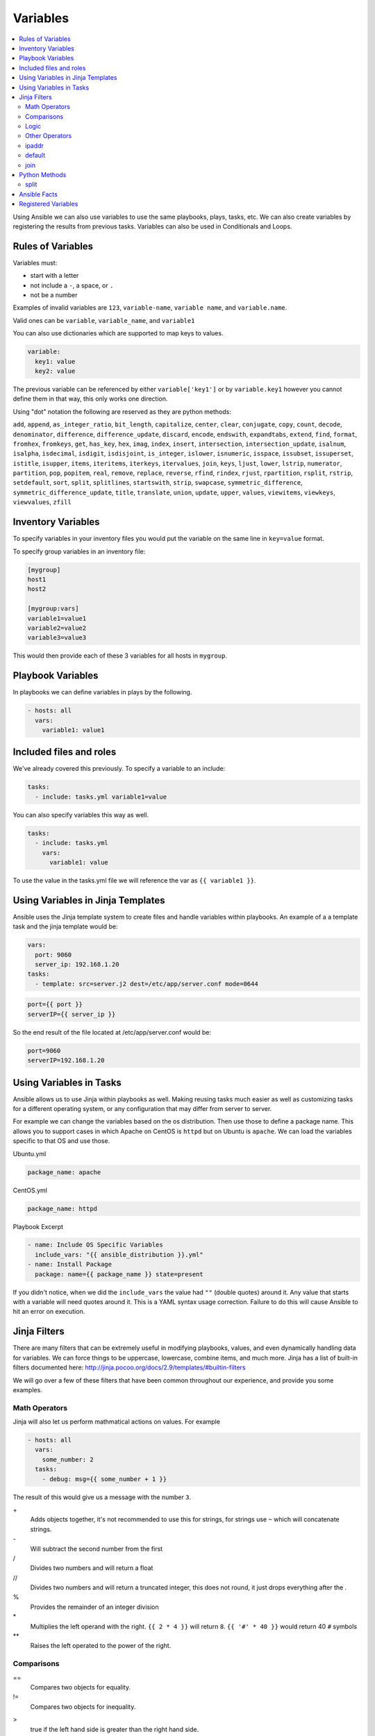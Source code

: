 #########
Variables
#########

.. contents::
  :local:

Using Ansible we can also use variables to use the same playbooks, plays, tasks, etc.  We can also create variables by registering the results from previous tasks. Variables can also be used in Conditionals and Loops.

******************
Rules of Variables
******************

Variables must:

- start with a letter
- not include a ``-``, a space, or ``.``
- not be a number

Examples of invalid variables are ``123``, ``variable-name``, ``variable name``, and ``variable.name``.

Valid ones can be ``variable``, ``variable_name``, and ``variable1``

You can also use dictionaries which are supported to map keys to values.

.. code-block:: yaml

  variable:
    key1: value
    key2: value

The previous variable can be referenced by either ``variable['key1']`` or by ``variable.key1`` however you cannot define them in that way, this only works one direction.

Using "dot" notation the following are reserved as they are python methods:

``add``, ``append``, ``as_integer_ratio``, ``bit_length``, ``capitalize``, ``center``, ``clear``, ``conjugate``, ``copy``, ``count``, ``decode``, ``denominator``, ``difference``, ``difference_update``, ``discard``, ``encode``, ``endswith``, ``expandtabs``, ``extend``, ``find``, ``format``, ``fromhex``, ``fromkeys``, ``get``, ``has_key``, ``hex``, ``imag``, ``index``, ``insert``, ``intersection``, ``intersection_update``, ``isalnum``, ``isalpha``, ``isdecimal``, ``isdigit``, ``isdisjoint``, ``is_integer``, ``islower``, ``isnumeric``, ``isspace``, ``issubset``, ``issuperset``, ``istitle``, ``isupper``, ``items``, ``iteritems``, ``iterkeys``, ``itervalues``, ``join``, ``keys``, ``ljust``, ``lower``, ``lstrip``, ``numerator``, ``partition``, ``pop``, ``popitem``, ``real``, ``remove``, ``replace``, ``reverse``, ``rfind``, ``rindex``, ``rjust``, ``rpartition``, ``rsplit``, ``rstrip``, ``setdefault``, ``sort``, ``split``, ``splitlines``, ``startswith``, ``strip``, ``swapcase``, ``symmetric_difference``, ``symmetric_difference_update``, ``title``, ``translate``, ``union``, ``update``, ``upper``, ``values``, ``viewitems``, ``viewkeys``, ``viewvalues``, ``zfill``

*******************
Inventory Variables
*******************

To specify variables in your inventory files you would put the variable on the same line in ``key=value`` format.

To specify group variables in an inventory file:

.. code-block:: ini

  [mygroup]
  host1
  host2

  [mygroup:vars]
  variable1=value1
  variable2=value2
  variable3=value3

This would then provide each of these 3 variables for all hosts in ``mygroup``.

******************
Playbook Variables
******************

In playbooks we can define variables in plays by the following.

.. code-block:: yaml

  - hosts: all
    vars:
      variable1: value1

************************
Included files and roles
************************

We've already covered this previously. To specify a variable to an include:

.. code-block:: yaml

  tasks:
    - include: tasks.yml variable1=value

You can also specify variables this way as well.

.. code-block:: yaml

  tasks:
    - include: tasks.yml
      vars:
        variable1: value

To use the value in the tasks.yml file we will reference the var as ``{{ variable1 }}``.

**********************************
Using Variables in Jinja Templates
**********************************

Ansible uses the Jinja template system to create files and handle variables within playbooks. An example of a a template task and the jinja template would be:

.. code-block:: yaml

  vars:
    port: 9060
    server_ip: 192.168.1.20
  tasks:
    - template: src=server.j2 dest=/etc/app/server.conf mode=0644

.. code-block:: jinja

  port={{ port }}
  serverIP={{ server_ip }}

So the end result of the file located at /etc/app/server.conf would be:

.. code-block:: ini

  port=9060
  serverIP=192.168.1.20

************************
Using Variables in Tasks
************************

Ansible allows us to use Jinja within playbooks as well. Making reusing tasks much easier as well as customizing tasks for a different operating system, or any configuration that may differ from server to server.

For example we can change the variables based on the os distribution. Then use those to define a package name. This allows you to support cases in which Apache on CentOS is ``httpd`` but on Ubuntu is ``apache``. We can load the variables specific to that OS and use those.

Ubuntu.yml

.. code-block:: yaml

  package_name: apache

CentOS.yml

.. code-block:: yaml

  package_name: httpd

Playbook Excerpt

.. code-block:: yaml

  - name: Include OS Specific Variables
    include_vars: "{{ ansible_distribution }}.yml"
  - name: Install Package
    package: name={{ package_name }} state=present

If you didn't notice, when we did the ``include_vars`` the value had ``""`` (double quotes) around it. Any value that starts with a variable will need quotes around it. This is a YAML syntax usage correction. Failure to do this will cause Ansible to hit an error on execution.

****************
Jinja Filters
****************

There are many filters that can be extremely useful in modifying playbooks, values, and even dynamically handling data for variables. We can force things to be uppercase, lowercase, combine items, and much more. Jinja has a list of built-in filters documented here: http://jinja.pocoo.org/docs/2.9/templates/#builtin-filters

We will go over a few of these filters that have been common throughout our experience, and provide you some examples.

Math Operators
==============

Jinja will also let us perform mathmatical actions on values. For example

.. code-block:: jinja

  - hosts: all
    vars:
      some_number: 2
    tasks:
      - debug: msg={{ some_number + 1 }}

The result of this would give us a message with the number ``3``.

\+
  Adds objects together, it's not recommended to use this for strings, for strings use ``~`` which will concatenate strings.

\-
  Will subtract the second number from the first

\/
  Divides two numbers and will return a float

\//
  Divides two numbers and will return a truncated integer, this does not round, it just drops everything after the `.`

\%
  Provides the remainder of an integer division

\*
  Multiplies the left operand with the right. ``{{ 2 * 4 }}`` will return ``8``. ``{{ '#' * 40 }}`` would return 40 ``#`` symbols

\**
  Raises the left operated to the power of the right.

Comparisons
===========

==
  Compares two objects for equality.

!=
  Compares two objects for inequality.

>
  true if the left hand side is greater than the right hand side.

>=
  true if the left hand side is greater or equal to the right hand side.

<
  true if the left hand side is lower than the right hand side.

<=
  true if the left hand side is lower or equal to the right hand side.

These are extremely common in ``when`` portions of tasks.

Logic
=====

and
  Return true if the left and the right operand are true.

or
  Return true if the left or the right operand are true.

not
  negate a statement (see below).

(expr)
  group an expression.

These can be useful when handing ``when`` statements or ``if`` statements in your jinja templates.

Other Operators
===============

The following operators are very useful but don’t fit into any of the other two categories:

in
  Perform a sequence / mapping containment test. Returns true if the left operand is contained in the right. {{ 1 in [1, 2, 3] }} would, for example, return true.

is
  Performs a test.

|
  Applies a filter.

~
  Converts all operands into strings and concatenates them.
  ``{{ "Hello " ~ name ~ "!" }}`` would return (assuming name is set to 'John') ``Hello John!``.

()
  Call a callable: {{ post.render() }}. Inside of the parentheses you can use positional arguments and keyword arguments like in Python:
  ``{{ post.render(user, full=true) }}``.

. / []
  Get an attribute of an object.

ipaddr
======

For instance lets validate the ip address we pass as a variable.

To use ``ipaddr`` we will need to install ``netaddr``.

.. code-block:: shell

  pip install netaddr

.. code-block:: shell

  ansible-playbook playbook.yml --extra-vars "controller_ip=10.23.222.10"

.. code-block:: yaml

  - hosts: any
    roles:
      - role: avinetworks.avicontroller
        con_controller_ip: {{ controller_ip | ipaddr }}

If the supplied ``controller_ip`` isn't a valid IP, the value of ``con_controller_ip`` will be "False" which would result in a failure of the execution.

default
=======

The ``default()`` filter allows us to provide a default to a variable if it's not defined. Preventing an error if a value isn't provided. For example:

.. code-block:: jinja

  {{ my_string | default('You didn't provide a string')}}

Would provide the result ``You didn't provide a string`` if ``my_string`` wasn't defined.

In Ansible Use

.. code-block:: yaml

  tasks:
    - debug: msg={{ my_string | default('You didn't provide a string')}}

When executing this if you don't provide a variable named ``my_string`` then the ``debug`` module will return the message ``You didn't provide a string``. This can be useful when not requiring variables.

join
====

When using the ``join()`` filter we can join items in an array into a string.

.. code-block:: yaml

  vars:
    my_list:
      - item1
      - item2
      - item3
  tasks:
    - debug: msg={{ my_list | join(',')}}

Would create me a comma seperated list of ``my_list`` which would look like ``item1,item2,item3``

**************
Python Methods
**************

In practice we found that Python methods can also be useful when parsing text that is put into a variable, replace text, and many more python methods.

split
=====

For instance, we want to split up a comma seperated list that was provided as a string variable to Ansible.

To do this we can do the following using the ``split`` python method.

.. code-block:: yaml

  tasks:
    - name: build server list
      set_fact:
        servers: "{{servers|default([]) + [{'ip': {'addr': item, 'type': 'V4'}}] }}"
      with_items: "{{pool_servers.split(',')}}"

Using that task we are able to take in a comma seperated list of server ip addresses as ``pool_servers`` and iterate through those and append those to the servers variable.


*************
Ansible Facts
*************

Ansible by default will gather facts about the remote host. You can see all the facts gathered from a remote host by using the command:

.. code-block:: shell

  ansible hostname -m setup

Of course replace hostname with the name of the host, the host will need to be in your inventory file. Once it runs it will return a JSON object with all the information Ansible knows of the host. It can return interface information, disk information, kernel information, OS information, and much more.

To turn off Ansible Facts on a host you would use the following:

.. code-block:: yaml

  - hosts: all
    gather_facts: no

Setting ``gather_facts`` to ``no`` will disable the gathering of facts from the remote host.

Ansible also has Local Facts, which can be provided by custom facts modules. For more information please visit: http://docs.ansible.com/ansible/playbooks_variables.html#local-facts-facts-d

********************
Registered Variables
********************

An extremely useful feature of Ansible is the ability to register the output of a task into a variable so that it can be referenced later. To view possible output of a task that would be in the registered variable, you can look at the output of ``-v``. What is included in the ``results`` value is what would be contained in the registered variable.

For example:

.. code-block:: yaml

  - hosts: all
    tasks:
      - stat: /tmp
        register: tmp_folder_data

      - debug: msg={{ tmp_folder_data }}

This sniplet would look for ``/tmp`` on the remote host, and get the information of that folder as per the ``stat`` module, and then provide us with all the information of that folder by the debug module and printing it to output.
